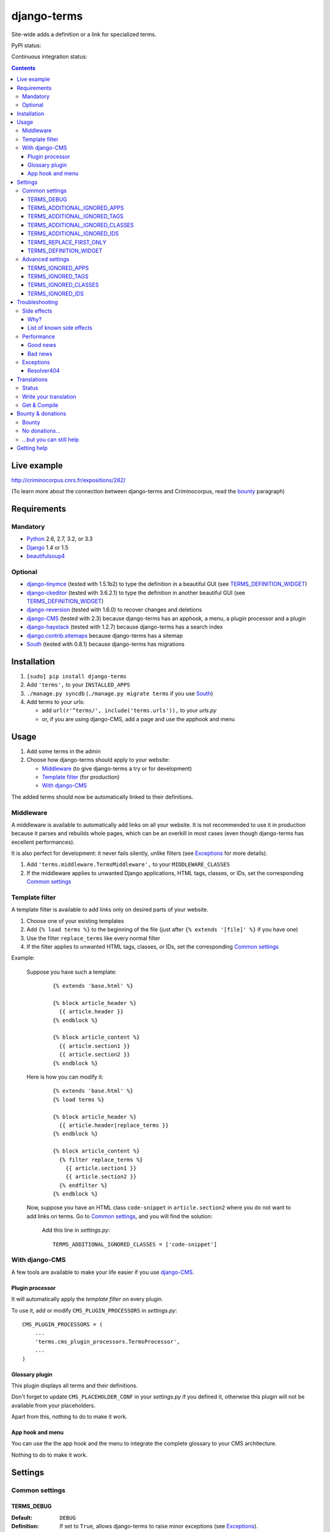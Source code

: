 ************
django-terms
************

Site-wide adds a definition or a link for specialized terms.

.. image:: https://raw.github.com/BertrandBordage/django-terms/master/example_project/screenshot.png

PyPI status:

.. image:: https://pypip.in/v/django-terms/badge.png
    :target: https://crate.io/packages/django-terms/

.. image:: https://pypip.in/d/django-terms/badge.png
    :target: https://crate.io/packages/django-terms/

Continuous integration status:

.. image:: https://travis-ci.org/BertrandBordage/django-terms.png
    :target: https://travis-ci.org/BertrandBordage/django-terms

.. image:: https://coveralls.io/repos/BertrandBordage/django-terms/badge.png
    :target: https://coveralls.io/r/BertrandBordage/django-terms


.. contents::
   :depth: 3



Live example
============

http://criminocorpus.cnrs.fr/expositions/282/

(To learn more about the connection between django-terms and Criminocorpus,
read the `bounty`_ paragraph)



Requirements
============

Mandatory
---------

* `Python <http://python.org/>`_ 2.6, 2.7, 3.2, or 3.3
* `Django <https://www.djangoproject.com/>`_ 1.4 or 1.5
* `beautifulsoup4 <http://www.crummy.com/software/BeautifulSoup/>`_


Optional
--------

* `django-tinymce <https://github.com/aljosa/django-tinymce>`_
  (tested with 1.5.1b2) to type the definition in a beautiful GUI
  (see `TERMS_DEFINITION_WIDGET`_)
* `django-ckeditor <https://github.com/shaunsephton/django-ckeditor>`_
  (tested with 3.6.2.1) to type the definition in another beautiful GUI
  (see `TERMS_DEFINITION_WIDGET`_)
* `django-reversion <https://github.com/etianen/django-reversion>`_
  (tested with 1.6.0) to recover changes and deletions
* `django-CMS <https://www.django-cms.org/>`_ (tested with 2.3)
  because django-terms has an apphook, a menu, a plugin processor and
  a plugin
* `django-haystack <http://haystacksearch.org/>`_ (tested with 1.2.7)
  because django-terms has a search index
* `django.contrib.sitemaps
  <https://docs.djangoproject.com/en/1.4/ref/contrib/sitemaps/>`_
  because django-terms has a sitemap
* `South <http://south.aeracode.org/>`_ (tested with 0.8.1) because
  django-terms has migrations



Installation
============

#. ``[sudo] pip install django-terms``
#. Add ``'terms',`` to your ``INSTALLED_APPS``
#. ``./manage.py syncdb`` (``./manage.py migrate terms`` if you use `South`_)
#. Add terms to your urls:

   * add ``url(r'^terms/', include('terms.urls')),`` to your `urls.py`
   * or, if you are using django-CMS, add a page and use the apphook and menu



Usage
=====

#. Add some terms in the admin
#. Choose how django-terms should apply to your website:

   * `Middleware`_ (to give django-terms a try or for development)
   * `Template filter`_ (for production)
   * `With django-CMS`_

The added terms should now be automatically linked to their definitions.


Middleware
----------

A middleware is available to automatically add links on all your website.
It is not recommended to use it in production because it parses and rebuilds
whole pages, which can be an overkill in most cases (even though django-terms
has excellent performances).

It is also perfect for development: it never fails silently, unlike filters
(see `Exceptions`_ for more details).

#. Add ``'terms.middleware.TermsMiddleware',``
   to your ``MIDDLEWARE_CLASSES``
#. If the middleware applies to unwanted Django applications,
   HTML tags, classes, or IDs, set the corresponding `Common settings`_


Template filter
---------------

A template filter is available to add links only on desired parts of
your website.

#. Choose one of your existing templates
#. Add ``{% load terms %}`` to the beginning of the file (just after
   ``{% extends '[file]' %}`` if you have one)
#. Use the filter ``replace_terms`` like every normal filter
#. If the filter applies to unwanted HTML tags, classes, or IDs,
   set the corresponding `Common settings`_

Example:

   Suppose you have such a template:

     ::

        {% extends 'base.html' %}

        {% block article_header %}
          {{ article.header }}
        {% endblock %}

        {% block article_content %}
          {{ article.section1 }}
          {{ article.section2 }}
        {% endblock %}

   Here is how you can modify it:

     ::

        {% extends 'base.html' %}
        {% load terms %}

        {% block article_header %}
          {{ article.header|replace_terms }}
        {% endblock %}

        {% block article_content %}
          {% filter replace_terms %}
            {{ article.section1 }}
            {{ article.section2 }}
          {% endfilter %}
        {% endblock %}

   Now, suppose you have an HTML class ``code-snippet`` in ``article.section2``
   where you do not want to add links on terms.
   Go to `Common settings`_, and you will find the solution:

     Add this line in `settings.py`::

       TERMS_ADDITIONAL_IGNORED_CLASSES = ['code-snippet']


With django-CMS
---------------

A few tools are available to make your life easier if you use `django-CMS`_.

Plugin processor
................

It will automatically apply the `template filter` on every plugin.

To use it, add or modify ``CMS_PLUGIN_PROCESSORS`` in `settings.py`::

   CMS_PLUGIN_PROCESSORS = (
       ...
       'terms.cms_plugin_processors.TermsProcessor',
       ...
   )

Glossary plugin
...............

This plugin displays all terms and their definitions.

Don't forget to update ``CMS_PLACEHOLDER_CONF`` in your `settings.py`
if you defined it, otherwise this plugin will not be available from your
placeholders.

Apart from this, nothing to do to make it work.

App hook and menu
.................

You can use the the app hook and the menu to integrate the complete glossary
to your CMS architecture.

Nothing to do to make it work.



Settings
========

Common settings
---------------

TERMS_DEBUG
...........

:Default: ``DEBUG``
:Definition: If set to ``True``, allows django-terms to raise minor exceptions
             (see `Exceptions`_).

TERMS_ADDITIONAL_IGNORED_APPS
.............................
:Default: ``()``
:Definition: A list or tuple of ignored Django applications
             (expressed as strings)
:Used by: `Middleware`_
:Extends: `TERMS_IGNORED_APPS`_
:Syntax example: ``['cms']``

TERMS_ADDITIONAL_IGNORED_TAGS
.............................

:Default: ``()``
:Definition: A list or tuple of ignored HTML tags (expressed as strings)
:Used by: `Middleware`_, `Template filter`_
:Extends: `TERMS_IGNORED_TAGS`_
:Syntax example: ``['h1', 'h2', 'h3', 'footer']``

TERMS_ADDITIONAL_IGNORED_CLASSES
................................

:Default: ``()``
:Definition: A list or tuple of ignored HTML classes (expressed as strings)
:Used by: `Middleware`_, `Template filter`_
:Extends: `TERMS_IGNORED_CLASSES`_
:Syntax example: ``['footnote', 'text-caption']``

TERMS_ADDITIONAL_IGNORED_IDS
............................

:Default: ``()``
:Definition: A list or tuple of ignored HTML IDs (expressed as strings)
:Used by: `Middleware`_, `Template filter`_
:Extends: `TERMS_IGNORED_IDS`_
:Syntax example: ``['article-footer', 'side-content']``

TERMS_REPLACE_FIRST_ONLY
........................

:Default: ``True``
:Definition: If set to ``True``, adds a link only on the first occurrence
             of each term
:Used by: `Middleware`_, `Template filter`_

TERMS_DEFINITION_WIDGET
.......................

:Default: ``'auto'``
:Definition: Explicitly tells django-terms which text widget to choose
             for the definition of a term.  Accepted values are
             ``'auto'``, ``'basic'``, ``'tinymce'``, and ``'ckeditor'``.


Advanced settings
-----------------

These settings should not be used, unless you know perfectly
what you are doing.

TERMS_IGNORED_APPS
..................

:Default: see `terms/settings.py`
:Definition: A list or tuple of ignored Django applications
             (expressed as strings)
:Used by: `Middleware`_

TERMS_IGNORED_TAGS
..................

:Default: see `terms/settings.py`
:Definition: A list or tuple of ignored HTML tags (expressed as strings)
:Used by: `Middleware`_, `Template filter`_

TERMS_IGNORED_CLASSES
.....................

:Default: see `terms/settings.py`
:Definition: A list or tuple of ignored HTML classes (expressed as strings)
:Used by: `Middleware`_, `Template filter`_

TERMS_IGNORED_IDS
.................

:Default: see `terms/settings.py`
:Definition: A list or tuple of ignored HTML IDs (expressed as strings)
:Used by: `Middleware`_, `Template filter`_



Troubleshooting
===============

Side effects
------------

Why?
....

When using django-terms, your HTML pages are totally or partially
reconstructed:

* totally reconstructed if you use the `middleware`_
* partially reconstructed if you use the `template filter`_
  or `with django-CMS`_

The content is parsed and rebuilt with `beautifulsoup4`_.  See `tems/html.py`
to understand exactly how.

List of known side effects
..........................

A few side effects are therefore happening during HTML reconstruction:

* Entity names and numbers (e.g. ``&eacute;``, ``&#233;``, …) are unescaped.
  This means they are replaced with their unicode characters
  (e.g. ``&eacute;`` -> ``é``)
* Additional spaces inside HTML tags are stripped:

  * Start tags ``<a  href = "url" >``
    -> ``<a href="url">``
  * End tags ``</ a >``
    -> ``</a>``
  * “Start-end” tags ``<input  style = "text"  />``
    -> ``<input style="text"/>``

.. warning::
   This implies one bad side effect: the unescaping breaks the special
   characters rendering in some complex form fields like
   `django-ckeditor`_.  `django.contrib.admin` is already ignored,
   so you should not encounter any problem.  Otherwise, using filters
   instead of the middleware and/or ignore the correct
   apps/tags/classes/ids using `Common settings`_ will ensure a proper
   rendering.


Performance
-----------

Good news
.........

django-terms nearly never hits the database.  After each change in your terms
table, the database is hit just one time in order to build a regular expression
that's saved into your cache (assuming you
`set up the cache <https://docs.djangoproject.com/en/dev/topics/cache/#setting-up-the-cache>`_).
If you never change your terms and if your cache is never emptied, there will
zero database hits.

Considering memory, no particular leak has been found.

Bad news
........

Unfortunately, django-terms has a significant impact on speed,
especially if you use the `middleware`_.  That's why we recommend using the
`template filter`_.

What is important is the number of HTML tags wrapped by the filter or the
middleware.  Then comes the complexity of your HTML tree.  The amount of
flat text, luckily, has no impact.

To give you an idea, `terms/tests/terms/performance_test_before.html`
contains 263 tags and takes 45 ms to be parsed and rebuilt on my computer
with the middleware.  That gives an average of 160 µs per tag.
If you use the template tag only on the content of the page (124 tags), it
takes 28 ms.  Quite slow, but if you cache the part of the template that's
filtered, this issue should be negligible.


Exceptions
----------

Resolver404
...........

:Raised by: `Middleware`_ only.
:Raised in: `TERMS_DEBUG`_ mode.  Otherwise the page is ignored by django-terms.
:Reason: This happens when django-terms is unable to resolve the current
         ``request.path`` to determine whether the application
         of the current page is in `TERMS_IGNORED_APPS`_.
:Encountered: In django-CMS 2.3, when adding a plugin in frontend editing.



Translations
============

Status
------

.. image::
   https://www.transifex.com/projects/p/django-terms/resource/core/chart/image_png


Write your translation
----------------------

Localization is done directly on
`our Transifex page <https://www.transifex.com/projects/p/django-terms/>`_.
There is no access restriction, so feel free to spend two minutes translating
django-terms to your language :o)


Get & Compile
-------------

#. Make sure you have
   `transifex-client <http://pypi.python.org/pypi/transifex-client/>`_
   installed: ``[sudo] pip install transifex-client``
#. Pull all translations from Transifex: ``tx pull -a``
#. Compile them: ``cd terms && django-admin.py compilemessages``


Bounty & donations
==================

Bounty
------

django-terms was originally developed for a french website,
`Criminocorpus <http://criminocorpus.cnrs.fr>`_.  Now that it is finished,
I don't have credits to continue development on django-terms.

Maybe you want a new feature in django-terms but don't want to code anything.
First, open an issue on github so that we can publicly decide whether it's a
desirable feature.  Then `send me an email <bordage.bertrand@gmail.com>`_ to
privately discuss the cost of such a demand.


No donations…
-------------

I don't accept donations for the time being.

Others would ask for donations in such cases, but in my opinion that would be
quite dishonest because:

* I've been paid to develop something that became django-terms, even though
  I was not supposed to make it open source, nor to make docs and tests.
* I'm not a street mime, I can't develop properly on the basis of a few bucks
  donated from time to time.
* I don't believe in Santa Claus.

If you're still willing to help with money, see the next paragraph.


…but you can still help
-----------------------

The obvious help is to contribute to the code.

If you're really willing to help but you can't code, you can
`send me an email <bordage.bertrand@gmail.com>`_ to say that you like
django-terms, that's always heartwarming :)

If you want to help me with money, please donate to `PyPy <http://pypy.org/>`_
(especially `STM/AME <http://pypy.org/tmdonate.html>`_).  I'm not part of it,
but that's an awesome project that probably is the future of Python.  It's
Python, but way faster.  In a few years, maybe PyPy will become the main Python
implementation, as was attempted with
`Unladen Swallow <http://www.python.org/dev/peps/pep-3146/>`_.
Then django-terms will probably be much faster.


Getting help
============

If you have a question or need help, ask on
`our Google group <https://groups.google.com/forum/#!forum/django-terms>`_.

If you spotted a bug or if you want to propose a new feature, open a new github
issue.
